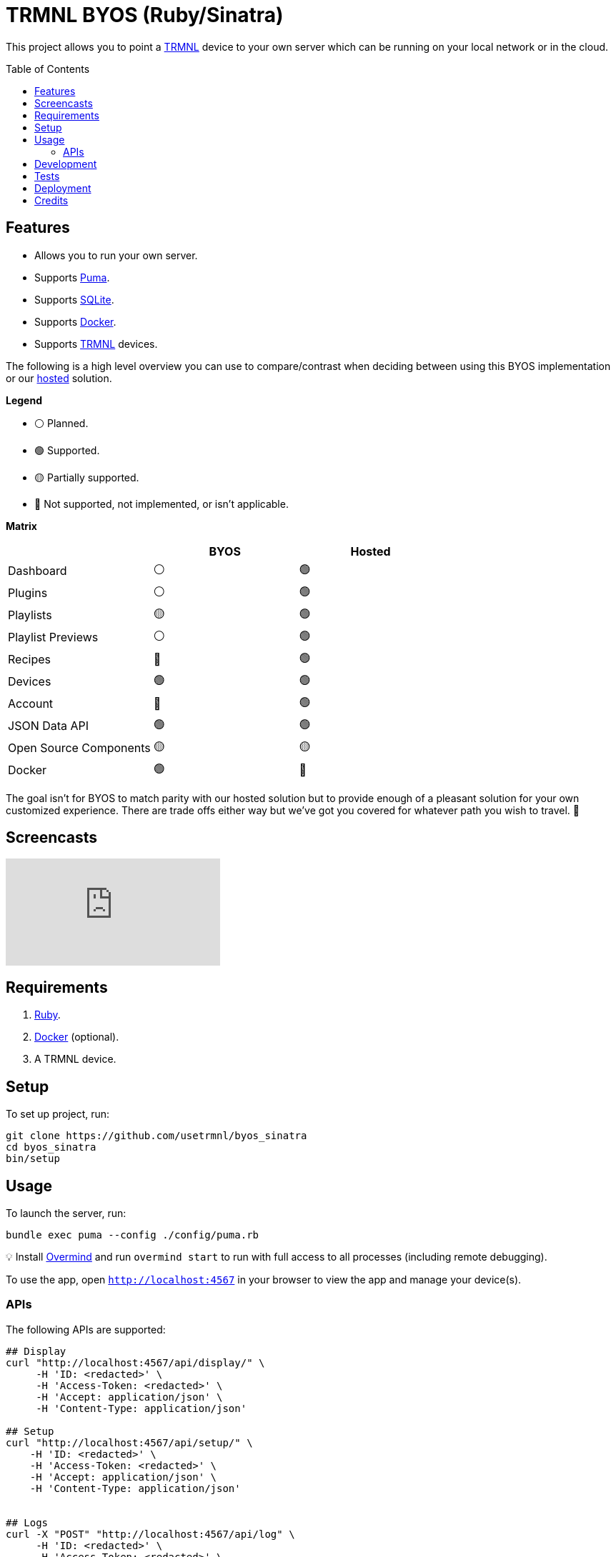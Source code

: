 :toc: macro
:toclevels: 5
:figure-caption!:

:docker_link: link:https://www.docker.com[Docker]
:trmnl_link: link:https://usetrmnl.com[TRMNL]

= TRMNL BYOS (Ruby/Sinatra)

This project allows you to point a {trmnl_link} device to your own server which can be running on your local network or in the cloud.

toc::[]

== Features

* Allows you to run your own server.
* Supports link:https://puma.io[Puma].
* Supports link:https://www.sqlite.org[SQLite].
* Supports {docker_link}.
* Supports {trmnl_link} devices.

The following is a high level overview you can use to compare/contrast when deciding between using this BYOS implementation or our link:https://usetrmnl.com[hosted] solution.

*Legend*

* ⚪️ Planned.
* 🟢 Supported.
* 🟡 Partially supported.
* 🔴 Not supported, not implemented, or isn't applicable.

*Matrix*

[options="header"]
|===
|                                   | BYOS | Hosted
| Dashboard                         | ⚪️   | 🟢
| Plugins                           | ⚪️   | 🟢
| Playlists                         | 🟡   | 🟢
| Playlist Previews                 | ⚪️   | 🟢
| Recipes                           | 🔴   | 🟢
| Devices                           | 🟢   | 🟢
| Account                           | 🔴   | 🟢
| JSON Data API                     | 🟢   | 🟢
| Open Source Components            | 🟡   | 🟡
| Docker                            | 🟢   | 🔴
|===

The goal isn't for BYOS to match parity with our hosted solution but to provide enough of a pleasant solution for your own customized experience. There are trade offs either way but we've got you covered for whatever path you wish to travel. 🎉

== Screencasts

video::3xehPW-PCOM[youtube,role=video]

== Requirements

. link:https://www.ruby-lang.org[Ruby].
. {docker_link} (optional).
. A TRMNL device.

== Setup

To set up project, run:

[source,bash]
----
git clone https://github.com/usetrmnl/byos_sinatra
cd byos_sinatra
bin/setup
----

== Usage

To launch the server, run:

[source,bash]
----
bundle exec puma --config ./config/puma.rb
----

💡 Install link:https://github.com/DarthSim/overmind[Overmind] and run `overmind start` to run with full access to all processes (including remote debugging).

To use the app, open `http://localhost:4567` in your browser to view the app and manage your device(s).

=== APIs

The following APIs are supported:

[source,bash]
----
## Display
curl "http://localhost:4567/api/display/" \
     -H 'ID: <redacted>' \
     -H 'Access-Token: <redacted>' \
     -H 'Accept: application/json' \
     -H 'Content-Type: application/json'

## Setup
curl "http://localhost:4567/api/setup/" \
    -H 'ID: <redacted>' \
    -H 'Access-Token: <redacted>' \
    -H 'Accept: application/json' \
    -H 'Content-Type: application/json'


## Logs
curl -X "POST" "http://localhost:4567/api/log" \
     -H 'ID: <redacted>' \
     -H 'Access-Token: <redacted>' \
     -H 'Accept: application/json' \
     -H 'Content-Type: application/json'

## Images
curl -X "POST" "http://localhost:4567/api/images" \
    -H 'ID: <redacted>' \
    -H 'Access-Token: <redacted>' \
    -H 'Accept: application/json' \
    -H 'Content-Type: application/json' \
    -d $'{
 "image": {
   "content": "<p>Test</p>"
   "file_name": "test"
 }
}'
----

💡 The images API supports full HTML so you can supply CSS styles, full DOM, etc. At a minimum, you'll want to use the following to prevent white borders showing up around your generated images:

[source,css]
----
* {
  margin: 0;
}
----

If you don't supply a `file_name`, the server will generate one for you using a UUID for the file name. You can find all generated images in `public/images/generated`.

💡 The `ID` is your device's MAC and the `Access-Token` is your device API Key.

== Development

To contribute, run:

[source,bash]
----
git clone https://github.com/usetrmnl/byos_sinatra
cd byos_sinatra
bin/setup
----

You can also use the IRB console for direct access to all objects:

[source,bash]
----
bin/console
----

Once in the console, you can then do the following:

[source,ruby]
----
# View all devices.
Device.all

# Fetch upcoming render, sorts in descending order by created timestamp.
Images::Fetcher.new.call

# To generate default image.
Images::Creator.new.call "<p>Test.</p>"
#<Pathname:byos_sinatra/public/images/generated/81673687-28b0-4a0c-8efc-ebb344b63cf9.bmp>

# To generate image with custom path.
Images::Creator.new.call "<p>Test.</p>", Pathname.pwd.join("test.bmp")
#<Pathname:byos_sinatra/test.bmp>

# To generate image with custom path and dynamic name.
Images::Creator.new.call "<p>Test.</p>", Pathname.pwd.join("%<name>s.bmp")
#<Pathname:byos_sinatra/c8e41972-c7bb-47d8-b927-ddcf50d20367.bmp>
----

When creating images, you might find this HTML template valuable as a starting point as this let's you use the full capabilities of HTML to create new images for your device.

.HTML Template
[%collapsible]
====
[source,html]
----
<!DOCTYPE html>

<html lang="en">
  <head>
    <meta name="viewport" content="width=device-width,initial-scale=1,shrink-to-fit=no">

    <title>Demo</title>

    <meta charset="utf-8">

    <style type="text/css">
      * {
        margin: 0;
      }
    </style>

    <script type="text/javascript">
    </script>
  </head>

  <body>
    <img src="uri/to/image" alt="Image"/>
  </body>
</html>
----
====

Use of `margin` zero is important to prevent default browser styles from creating borders around your image which will show up when rendered on your device. Otherwise, you have full capabilities to render any kind of page you want using whatever HTML you like. Anything is possible because `Images::Creator` is designed to screenshot your rendered HTML as a 800x480 image to render on your device. If you put all this together, that means you can do this in the console:

.Console Image Generation
[%collapsible]
====
[source,ruby]
----
creator = Images::Creator.new

creator.call(<<~CONTENT, Pathname("public/images/generated/"%<name>s.bmp""))
  <!DOCTYPE html>

  <html lang="en">
    <head>
      <meta name="viewport" content="width=device-width,initial-scale=1,shrink-to-fit=no">

      <title>Demo</title>

      <meta charset="utf-8">

      <style type="text/css">
        * {
          margin: 0;
        }
      </style>

      <script type="text/javascript">
      </script>
    </head>

    <body>
      <h1>Hello, World!</h1>
    </body>
  </html>
CONTENT
----
====

The above will create a new image in the `public/images/generated` folder of this application which will eventually render on your device. 🎉

To build a {docker_link} image, run:

[source,bash]
----
bin/docker/build
----

To work within your {docker_link} image, run:

[source,bash]
----
bin/docker/console
----

== Tests

To test, run:

[source,bash]
----
bin/rake
----

== Deployment

*Local*

. Configure `APP_URL` within `.env` to where your app is hosted (i.e. `http://192.168.x.x:4567`). 💡 Lack of trailing slash is important.
. Prefix `RACK_ENV=production` before launching the server to run in production mode.
. Retrieve your machine's local IP, ex 192.168.x.x (Mac: `ifconfig | grep "inet " | grep -Fv 127.0.0.1 | awk '{print $2}'`)
. Confirm the application works by visiting `http://192.168.x.x:4567/devices` from any device also on the network.
. Point your [forked firmware](https://github.com/usetrmnl/firmware) `API_BASE_URL` ([source](https://github.com/usetrmnl/firmware/blob/2ee0723c66a3468b969c83d7663ffb3f8322ad99/include/config.h#L56)) to same value as `APP_URL`.

*Hosted*

More details to be provided soon.

== Credits

* Built with link:https://alchemists.io/projects/rubysmith[Rubysmith].
* Engineered by {trmnl_link}.
